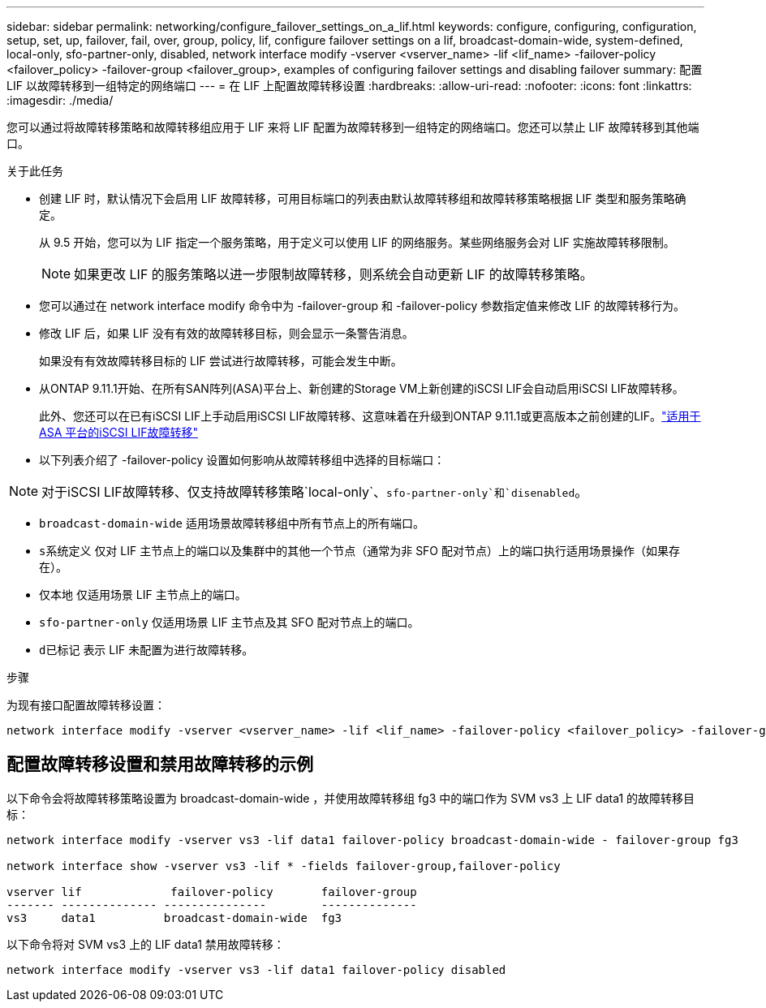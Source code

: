 ---
sidebar: sidebar 
permalink: networking/configure_failover_settings_on_a_lif.html 
keywords: configure, configuring, configuration, setup, set, up, failover, fail, over, group, policy, lif, configure failover settings on a lif, broadcast-domain-wide, system-defined, local-only, sfo-partner-only, disabled, network interface modify -vserver <vserver_name> -lif <lif_name> -failover-policy <failover_policy> -failover-group <failover_group>, examples of configuring failover settings and disabling failover 
summary: 配置 LIF 以故障转移到一组特定的网络端口 
---
= 在 LIF 上配置故障转移设置
:hardbreaks:
:allow-uri-read: 
:nofooter: 
:icons: font
:linkattrs: 
:imagesdir: ./media/


[role="lead"]
您可以通过将故障转移策略和故障转移组应用于 LIF 来将 LIF 配置为故障转移到一组特定的网络端口。您还可以禁止 LIF 故障转移到其他端口。

.关于此任务
* 创建 LIF 时，默认情况下会启用 LIF 故障转移，可用目标端口的列表由默认故障转移组和故障转移策略根据 LIF 类型和服务策略确定。
+
从 9.5 开始，您可以为 LIF 指定一个服务策略，用于定义可以使用 LIF 的网络服务。某些网络服务会对 LIF 实施故障转移限制。

+

NOTE: 如果更改 LIF 的服务策略以进一步限制故障转移，则系统会自动更新 LIF 的故障转移策略。

* 您可以通过在 network interface modify 命令中为 -failover-group 和 -failover-policy 参数指定值来修改 LIF 的故障转移行为。
* 修改 LIF 后，如果 LIF 没有有效的故障转移目标，则会显示一条警告消息。
+
如果没有有效故障转移目标的 LIF 尝试进行故障转移，可能会发生中断。

* 从ONTAP 9.11.1开始、在所有SAN阵列(ASA)平台上、新创建的Storage VM上新创建的iSCSI LIF会自动启用iSCSI LIF故障转移。
+
此外、您还可以在已有iSCSI LIF上手动启用iSCSI LIF故障转移、这意味着在升级到ONTAP 9.11.1或更高版本之前创建的LIF。link:../san-admin/asa-iscsi-lif-fo-task.html["适用于ASA 平台的iSCSI LIF故障转移"]

* 以下列表介绍了 -failover-policy 设置如何影响从故障转移组中选择的目标端口：



NOTE: 对于iSCSI LIF故障转移、仅支持故障转移策略`local-only`、`sfo-partner-only`和`disenabled`。

* `broadcast-domain-wide` 适用场景故障转移组中所有节点上的所有端口。
* `s系统定义` 仅对 LIF 主节点上的端口以及集群中的其他一个节点（通常为非 SFO 配对节点）上的端口执行适用场景操作（如果存在）。
* `仅本地` 仅适用场景 LIF 主节点上的端口。
* `sfo-partner-only` 仅适用场景 LIF 主节点及其 SFO 配对节点上的端口。
* `d已标记` 表示 LIF 未配置为进行故障转移。


.步骤
为现有接口配置故障转移设置：

....
network interface modify -vserver <vserver_name> -lif <lif_name> -failover-policy <failover_policy> -failover-group <failover_group>
....


== 配置故障转移设置和禁用故障转移的示例

以下命令会将故障转移策略设置为 broadcast-domain-wide ，并使用故障转移组 fg3 中的端口作为 SVM vs3 上 LIF data1 的故障转移目标：

....
network interface modify -vserver vs3 -lif data1 failover-policy broadcast-domain-wide - failover-group fg3

network interface show -vserver vs3 -lif * -fields failover-group,failover-policy

vserver lif             failover-policy       failover-group
------- -------------- ---------------        --------------
vs3     data1          broadcast-domain-wide  fg3
....
以下命令将对 SVM vs3 上的 LIF data1 禁用故障转移：

....
network interface modify -vserver vs3 -lif data1 failover-policy disabled
....